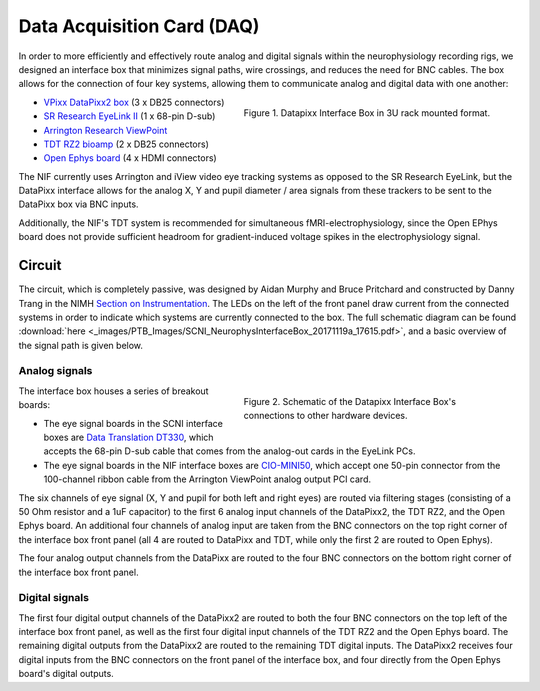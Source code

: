 .. _DAQ:

=============================
Data Acquisition Card (DAQ)
=============================

In order to more efficiently and effectively route analog and digital
signals within the neurophysiology recording rigs, we designed an
interface box that minimizes signal paths, wire crossings, and reduces
the need for BNC cables. The box allows for the connection of four key
systems, allowing them to communicate analog and digital data with one
another:

.. figure:: _images/PTB_Images/SCNI_InterfaceBox_1.jpg
  :figwidth: 50%
  :width: 100%
  :align: right

  Figure 1. Datapixx Interface Box in 3U rack mounted format.

-  `VPixx DataPixx2 box <https://vpixx.com/products/datapixx2/>`_ (3 x DB25 connectors)
-  `SR Research EyeLink II <https://www.sr-research.com/eyelink-ii/>`_ (1 x 68-pin D-sub)
-  `Arrington Research ViewPoint <http://www.arringtonresearch.com/viewpoint.html>`_ 
-  `TDT RZ2 bioamp <https://www.tdt.com/component/rz2-bioamp-processor/>`_ (2 x DB25 connectors)
-  `Open Ephys board <https://open-ephys.org/acq-board>`_ (4 x HDMI connectors)

The NIF currently uses Arrington and iView video eye tracking systems as opposed to the SR Research EyeLink, but the DataPixx interface allows for the analog X, Y and pupil diameter / area signals from these trackers to be sent to the DataPixx box via BNC inputs. 

Additionally, the NIF's TDT system is recommended for simultaneous fMRI-electrophysiology, since the Open EPhys board does not provide sufficient headroom for gradient-induced voltage spikes in the electrophysiology signal.



Circuit
=======

The circuit, which is completely passive, was designed by Aidan Murphy
and Bruce Pritchard and constructed by Danny Trang in the NIMH `Section on
Instrumentation <https://www.nimh.nih.gov/research/research-conducted-at-nimh/research-areas/research-support-services/section-on-instrumentation/index.shtml>`_. The LEDs on the left of the front panel draw current from the connected systems in order to indicate which systems are currently connected to the box. The full schematic diagram can be found
:download:`here <_images/PTB_Images/SCNI_NeurophysInterfaceBox_20171119a_17615.pdf>`,
and a basic overview of the signal path is given below.


Analog signals
---------------

.. figure:: _images/PTB_Images/SCNI_InterfaceBox_2.png
  :figwidth: 50%
  :width: 100%
  :align: right

  Figure 2. Schematic of the Datapixx Interface Box's connections to other hardware devices.
  

The interface box houses a series of breakout boards:

* The eye signal boards in the SCNI interface boxes are `Data Translation DT330 <https://www.mccdaq.com/PDFs/Manuals/UM330.pdf>`_, which accepts the 68-pin D-sub cable that comes from the analog-out cards in the EyeLink PCs. 
* The eye signal boards in the NIF interface boxes are `CIO-MINI50 <https://www.mccdaq.com/productsearch.aspx?q=cio-mini>`_, which accept one 50-pin connector from the 100-channel ribbon cable from the Arrington ViewPoint analog output PCI card.

The six channels of eye signal (X, Y and pupil for both
left and right eyes) are routed via filtering stages (consisting of a 50
Ohm resistor and a 1uF capacitor) to the first 6 analog input channels
of the DataPixx2, the TDT RZ2, and the Open Ephys board. An additional
four channels of analog input are taken from the BNC connectors on the
top right corner of the interface box front panel (all 4 are routed to
DataPixx and TDT, while only the first 2 are routed to Open Ephys).

The four analog output channels from the DataPixx are routed to the four
BNC connectors on the bottom right corner of the interface box front
panel.

Digital signals
---------------

The first four digital output channels of the DataPixx2 are routed to
both the four BNC connectors on the top left of the interface box
front panel, as well as the first four digital input channels of the
TDT RZ2 and the Open Ephys board. The remaining digital outputs from
the DataPixx2 are routed to the remaining TDT digital inputs.
The DataPixx2 receives four digital inputs from the BNC connectors on
the front panel of the interface box, and four directly from the Open
Ephys board's digital outputs.

